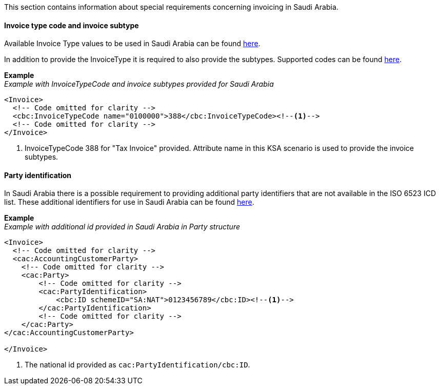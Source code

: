 This section contains information about special requirements concerning invoicing in Saudi Arabia.

==== Invoice type code and invoice subtype

Available Invoice Type values to be used in Saudi Arabia can be found <<_invoice_type_codes_saudi_arabia, here>>.

In addition to provide the InvoiceType it is required to also provide the subtypes. Supported codes can be found <<_invoice_subtype_codes_saudi_arabia, here>>.

*Example* +
_Example with InvoiceTypeCode and invoice subtypes provided for Saudi Arabia_
[source,xml]
----
<Invoice>
  <!-- Code omitted for clarity -->
  <cbc:InvoiceTypeCode name="0100000">388</cbc:InvoiceTypeCode><!--1-->
  <!-- Code omitted for clarity -->
</Invoice>
----
<1> InvoiceTypeCode 388 for "Tax Invoice" provided. Attribute name in this KSA scenario is used to provide the invoice subtypes.


==== Party identification

In Saudi Arabia there is a possible requirement to providing additional party identifiers that are not available in the ISO 6523 ICD list.
These additional identifiers for use in Saudi Arabia can be found <<_identification_scheme_saudi_arabia, here>>.

*Example* +
_Example with additional id provided in Saudi Arabia in Party structure_
[source,xml]
----
<Invoice>
  <!-- Code omitted for clarity -->
  <cac:AccountingCustomerParty>
    <!-- Code omitted for clarity -->
    <cac:Party>
        <!-- Code omitted for clarity -->
        <cac:PartyIdentification>
            <cbc:ID schemeID="SA:NAT">0123456789</cbc:ID><!--1-->
        </cac:PartyIdentification>
        <!-- Code omitted for clarity -->
    </cac:Party>
</cac:AccountingCustomerParty>

</Invoice>
----
<1> The national id provided as `cac:PartyIdentification/cbc:ID`.
